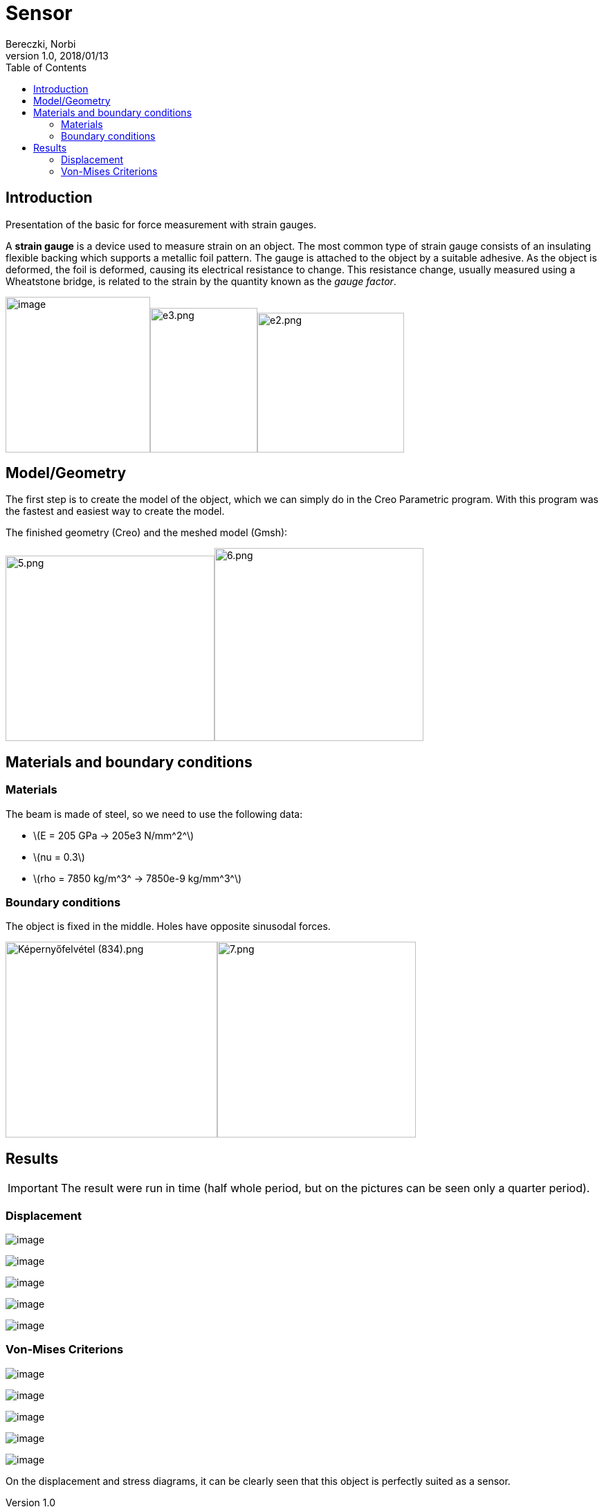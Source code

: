 = Sensor
Bereczki, Norbi
v1.0, 2018/01/13
:toc: left
:stem: latexmath
ifdef::env-github,env-browser[]
:outfilesuffix: .adoc
:imagesdir: https://media.githubusercontent.com/media/feelpp/toolbox/master/csm/sensor/
endif::[]

== Introduction

Presentation of the basic for force measurement with strain gauges.

A *strain gauge* is a device used to measure strain on an object. The most common type of strain gauge consists of an insulating flexible backing which supports a metallic foil pattern. The gauge is attached to the object by a suitable adhesive. As the object is deformed, the foil is deformed, causing its electrical resistance to change. This resistance change, usually measured using a Wheatstone bridge, is related to the strain by the quantity known as the _gauge factor_.

image:sensor/image1.wmf[image,width=209,height=225]image:sensor/image2.png[e3.png,width=155,height=209]image:sensor/image3.png[e2.png,width=212,height=202]

== Model/Geometry

The first step is to create the model of the object, which we can simply do in the Creo Parametric program. With this program was the fastest and easiest way to create the model.

The finished geometry (Creo) and the meshed model (Gmsh):

image:sensor/image4.png[5.png,width=302,height=268]image:sensor/image5.png[6.png,width=302,height=279]

== Materials and boundary conditions

=== Materials

The beam is made of steel, so we need to use the following data:

* stem:[E = 205 GPa -> 205e3 N/mm^2^]
* stem:[nu = 0.3]
* stem:[rho = 7850 kg/m^3^ -> 7850e-9 kg/mm^3^]

=== Boundary conditions

The object is fixed in the middle. Holes have opposite sinusodal forces.

image:sensor/image6.png[Képernyőfelvétel (834).png,width=306,height=283]image:sensor/image7.png[7.png,width=287,height=283]

== Results

IMPORTANT: The result were run in time (half whole period, but on the pictures can be seen only a quarter period).

=== Displacement

image:sensor/image8.png[image]

image:sensor/image9.png[image]

image:sensor/image10.png[image]

image:sensor/image11.png[image]

image:sensor/image12.png[image]

=== Von-Mises Criterions

image:sensor/image13.png[image]

image:sensor/image14.png[image]

image:sensor/image15.png[image]

image:sensor/image16.png[image]

image:sensor/image17.png[image]

On the displacement and stress diagrams, it can be clearly seen that this object is perfectly suited as a sensor.
